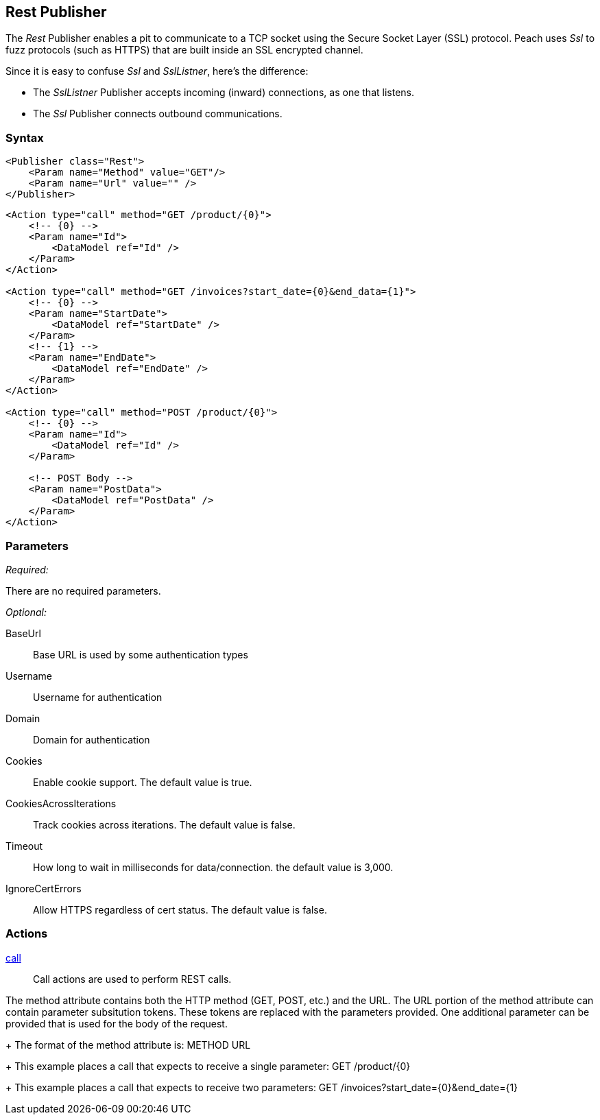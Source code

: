 <<<
[[Publishers_Rest]]
== Rest Publisher

The _Rest_ Publisher enables a pit to communicate to a TCP socket using the Secure Socket Layer (SSL) protocol. Peach uses _Ssl_ to fuzz protocols (such as HTTPS) that are built inside an SSL encrypted channel.

Since it is easy to confuse _Ssl_ and _SslListner_, here's the difference:

* The _SslListner_ Publisher accepts incoming (inward) connections, as one that listens.
* The _Ssl_ Publisher connects outbound communications. 

=== Syntax

[source,xml]
----
<Publisher class="Rest">
    <Param name="Method" value="GET"/>
    <Param name="Url" value="" />
</Publisher>
----

[source,xml]
----
<Action type="call" method="GET /product/{0}">
    <!-- {0} -->
    <Param name="Id">
        <DataModel ref="Id" />
    </Param>
</Action>

<Action type="call" method="GET /invoices?start_date={0}&end_data={1}">
    <!-- {0} -->
    <Param name="StartDate">
        <DataModel ref="StartDate" />
    </Param>
    <!-- {1} -->
    <Param name="EndDate">
        <DataModel ref="EndDate" />
    </Param>
</Action>

<Action type="call" method="POST /product/{0}">
    <!-- {0} -->
    <Param name="Id">
        <DataModel ref="Id" />
    </Param>
    
    <!-- POST Body -->
    <Param name="PostData">
        <DataModel ref="PostData" />
    </Param>
</Action>
----

=== Parameters

_Required:_

There are no required parameters.
    
_Optional:_

BaseUrl:: Base URL is used by some authentication types
Username:: Username for authentication
Domain:: Domain for authentication
Cookies:: Enable cookie support. The default value is true.
CookiesAcrossIterations:: Track cookies across iterations. The default value is false.
Timeout:: How long to wait in milliseconds for data/connection. the default value is 3,000.
IgnoreCertErrors:: Allow HTTPS regardless of cert status. The default value is false.

=== Actions

xref:Action_call[call]::
+
Call actions are used to perform REST calls.

The method attribute contains both the HTTP method (GET, POST, etc.) and the URL.
The URL portion of the method attribute can contain parameter subsitution tokens. 
These tokens are replaced with the parameters provided. 
One additional parameter can be provided that is used for the body of the request.
+
The format of the method attribute is: +METHOD URL+
+
This example places a call that expects to receive a single parameter: +GET /product/{0}+
+
This example places a call that expects to receive two parameters: +GET /invoices?start_date={0}&end_date={1}+

///////////////////////////
=== Examples

.Calling Rest Services
[source,xml]
----
TODO -- Call public rest api (google?)
----

///////////////////////////
